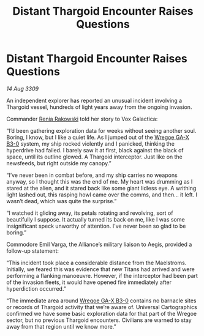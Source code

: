 :PROPERTIES:
:ID:       61ab7a07-4385-4bd9-9050-5ecb76d36a2d
:END:
#+title: Distant Thargoid Encounter Raises Questions
#+filetags: :Alliance:Thargoid:galnet:

* Distant Thargoid Encounter Raises Questions

/14 Aug 3309/

An independent explorer has reported an unusual incident involving a Thargoid vessel, hundreds of light years away from the ongoing invasion. 

Commander [[id:46f6ef7a-45dc-47ac-959f-f5643c3ed57e][Renia Rakowski]]  told her story to Vox Galactica: 

“I’d been gathering exploration data for weeks without seeing another soul. Boring, I know, but I like a quiet life. As I jumped out of the [[id:7bbbeb4b-d026-4f16-9137-282a42b993d0][Wregoe GA-X B3-0]] system, my ship rocked violently and I panicked, thinking the hyperdrive had failed. I barely saw it at first, black against the black of space, until its outline glowed. A Thargoid interceptor. Just like on the newsfeeds, but right outside my canopy.” 

“I’ve never been in combat before, and my ship carries no weapons anyway, so I thought this was the end of me. My heart was drumming as I stared at the alien, and it stared back like some giant lidless eye. A writhing light lashed out, this rasping howl came over the comms, and then… it left. I wasn’t dead, which was quite the surprise.” 

“I watched it gliding away, its petals rotating and revolving, sort of beautifully I suppose. It actually turned its back on me, like I was some insignificant speck unworthy of attention. I’ve never been so glad to be boring.” 

Commodore Emil Varga, the Alliance’s military liaison to Aegis, provided a follow-up statement: 

“This incident took place a considerable distance from the Maelstroms. Initially, we feared this was evidence that new Titans had arrived and were performing a flanking manoeuvre. However, if the interceptor had been part of the invasion fleets, it would have opened fire immediately after hyperdiction occurred.” 

“The immediate area around [[id:7bbbeb4b-d026-4f16-9137-282a42b993d0][Wregoe GA-X B3-0]] contains no barnacle sites or records of Thargoid activity that we’re aware of. Universal Cartographics confirmed we have some basic exploration data for that part of the Wregoe sector, but no previous Thargoid encounters. Civilians are warned to stay away from that region until we know more.”
